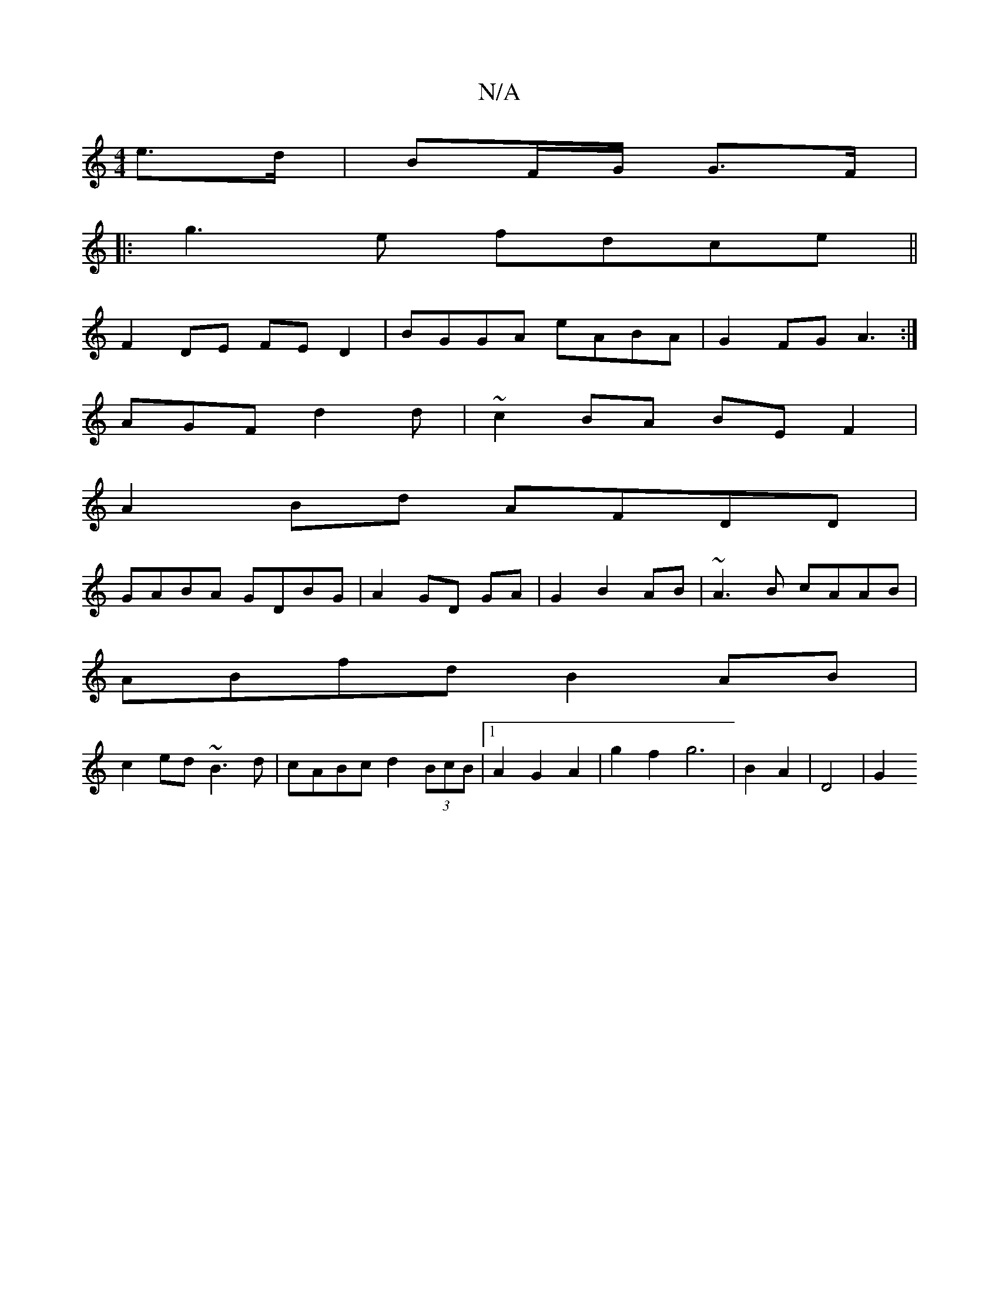 X:1
T:N/A
M:4/4
R:N/A
K:Cmajor
 e>d | BF/G/ G>F |
|:g3e fdce||
F2 DE FED2|BGGA eABA|G2FG A3:|
AGF d2 d|~c2BA BEF2|
A2Bd AFDD|
GABA GDBG|A2 GD GA|G2 B2 AB|~A3B cAAB|
ABfd B2AB|
c2ed ~B3d|cABc d2 (3BcB|1 A2 G2 A2|g2f2g6|B2 A2|D4 | G2